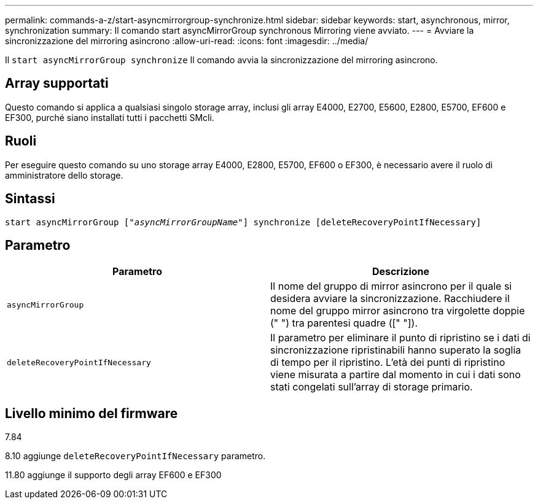 ---
permalink: commands-a-z/start-asyncmirrorgroup-synchronize.html 
sidebar: sidebar 
keywords: start, asynchronous, mirror, synchronization 
summary: Il comando start asyncMirrorGroup synchronous Mirroring viene avviato. 
---
= Avviare la sincronizzazione del mirroring asincrono
:allow-uri-read: 
:icons: font
:imagesdir: ../media/


[role="lead"]
Il `start asyncMirrorGroup synchronize` Il comando avvia la sincronizzazione del mirroring asincrono.



== Array supportati

Questo comando si applica a qualsiasi singolo storage array, inclusi gli array E4000, E2700, E5600, E2800, E5700, EF600 e EF300, purché siano installati tutti i pacchetti SMcli.



== Ruoli

Per eseguire questo comando su uno storage array E4000, E2800, E5700, EF600 o EF300, è necessario avere il ruolo di amministratore dello storage.



== Sintassi

[source, cli, subs="+macros"]
----
start asyncMirrorGroup pass:quotes[["_asyncMirrorGroupName_"]] synchronize [deleteRecoveryPointIfNecessary]
----


== Parametro

[cols="2*"]
|===
| Parametro | Descrizione 


 a| 
`asyncMirrorGroup`
 a| 
Il nome del gruppo di mirror asincrono per il quale si desidera avviare la sincronizzazione. Racchiudere il nome del gruppo mirror asincrono tra virgolette doppie (" ") tra parentesi quadre ([" "]).



 a| 
`deleteRecoveryPointIfNecessary`
 a| 
Il parametro per eliminare il punto di ripristino se i dati di sincronizzazione ripristinabili hanno superato la soglia di tempo per il ripristino. L'età dei punti di ripristino viene misurata a partire dal momento in cui i dati sono stati congelati sull'array di storage primario.

|===


== Livello minimo del firmware

7.84

8.10 aggiunge `deleteRecoveryPointIfNecessary` parametro.

11.80 aggiunge il supporto degli array EF600 e EF300
